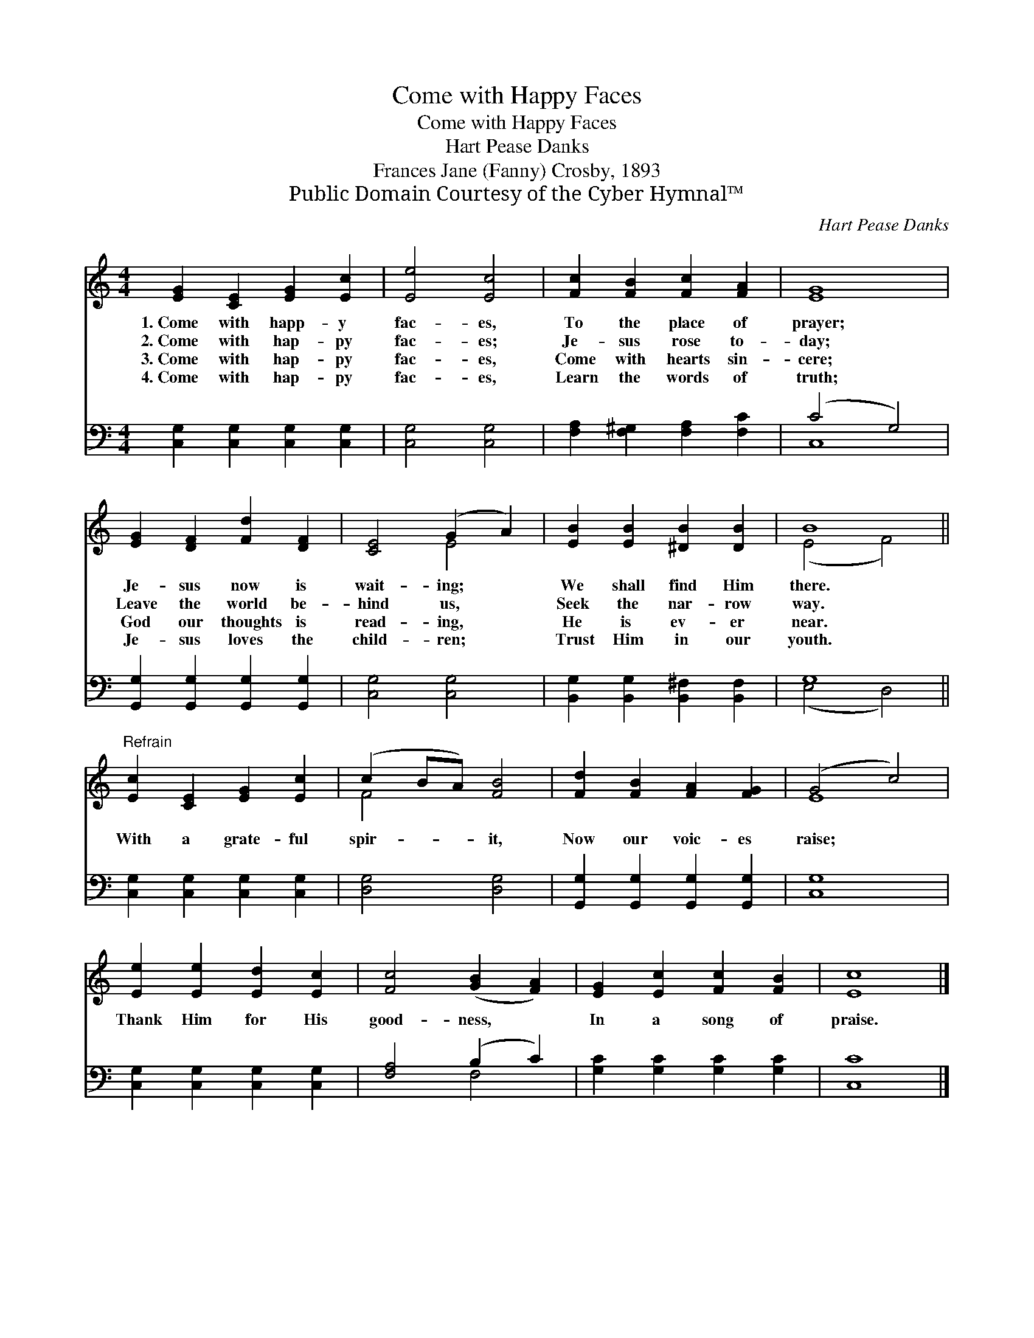 X:1
T:Come with Happy Faces
T:Come with Happy Faces
T:Hart Pease Danks
T:Frances Jane (Fanny) Crosby, 1893
T:Public Domain Courtesy of the Cyber Hymnal™
C:Hart Pease Danks
Z:Public Domain
Z:Courtesy of the Cyber Hymnal™
%%score ( 1 2 ) ( 3 4 )
L:1/8
M:4/4
K:C
V:1 treble 
V:2 treble 
V:3 bass 
V:4 bass 
V:1
 [EG]2 [CE]2 [EG]2 [Ec]2 | [Ee]4 [Ec]4 | [Fc]2 [FB]2 [Fc]2 [FA]2 | [EG]8 | %4
w: 1.~Come with happ- y|fac- es,|To the place of|prayer;|
w: 2.~Come with hap- py|fac- es;|Je- sus rose to-|day;|
w: 3.~Come with hap- py|fac- es,|Come with hearts sin-|cere;|
w: 4.~Come with hap- py|fac- es,|Learn the words of|truth;|
 [EG]2 [DF]2 [Fd]2 [DF]2 | [CE]4 (G2 A2) | [EB]2 [EB]2 [^DB]2 [DB]2 | B8 || %8
w: Je- sus now is|wait- ing; *|We shall find Him|there.|
w: Leave the world be-|hind us, *|Seek the nar- row|way.|
w: God our thoughts is|read- ing, *|He is ev- er|near.|
w: Je- sus loves the|child- ren; *|Trust Him in our|youth.|
"^Refrain" [Ec]2 [CE]2 [EG]2 [Ec]2 | (c2 BA) [FB]4 | [Fd]2 [FB]2 [FA]2 [FG]2 | (G4 c4) | %12
w: ||||
w: With a grate- ful|spir- * * it,|Now our voic- es|raise; *|
w: ||||
w: ||||
 [Ee]2 [Ee]2 [Ed]2 [Ec]2 | [Fc]4 ([GB]2 [FA]2) | [EG]2 [Ec]2 [Fc]2 [FB]2 | [Ec]8 |] %16
w: ||||
w: Thank Him for His|good- ness, *|In a song of|praise.|
w: ||||
w: ||||
V:2
 x8 | x8 | x8 | x8 | x8 | x4 E4 | x8 | (E4 F4) || x8 | F4 x4 | x8 | E8 | x8 | x8 | x8 | x8 |] %16
V:3
 [C,G,]2 [C,G,]2 [C,G,]2 [C,G,]2 | [C,G,]4 [C,G,]4 | [F,A,]2 [F,^G,]2 [F,A,]2 [F,C]2 | (C4 G,4) | %4
 [G,,G,]2 [G,,G,]2 [G,,G,]2 [G,,G,]2 | [C,G,]4 [C,G,]4 | [B,,G,]2 [B,,G,]2 [B,,^F,]2 [B,,F,]2 | %7
 G,8 || [C,G,]2 [C,G,]2 [C,G,]2 [C,G,]2 | [D,G,]4 [D,G,]4 | [G,,G,]2 [G,,G,]2 [G,,G,]2 [G,,G,]2 | %11
 [C,G,]8 | [C,G,]2 [C,G,]2 [C,G,]2 [C,G,]2 | [F,A,]4 (B,2 C2) | [G,C]2 [G,C]2 [G,C]2 [G,C]2 | %15
 [C,C]8 |] %16
V:4
 x8 | x8 | x8 | C,8 | x8 | x8 | x8 | (E,4 D,4) || x8 | x8 | x8 | x8 | x8 | x4 F,4 | x8 | x8 |] %16

